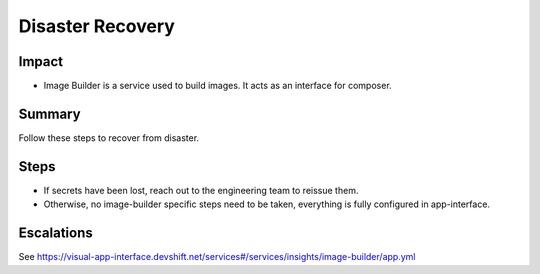 Disaster Recovery
=================

Impact
------

-  Image Builder is a service used to build images. It acts as an interface for composer.

Summary
-------

Follow these steps to recover from disaster.

Steps
-----

-  If secrets have been lost, reach out to the engineering team to reissue them.
-  Otherwise, no image-builder specific steps need to be taken, everything is fully
   configured in app-interface.

Escalations
-----------

See https://visual-app-interface.devshift.net/services#/services/insights/image-builder/app.yml
